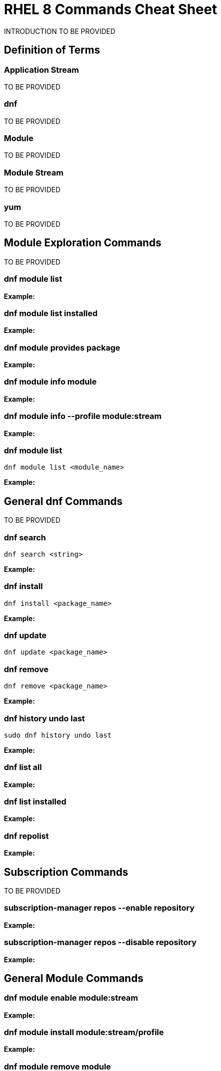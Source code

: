 = RHEL 8 Commands Cheat Sheet
:experimental: true
:product-name:
:version: 1.0.0

INTRODUCTION TO BE PROVIDED

== Definition of Terms

=== Application Stream

TO BE PROVIDED

=== dnf

TO BE PROVIDED

=== Module

TO BE PROVIDED

=== Module Stream

TO BE PROVIDED

=== yum

TO BE PROVIDED

== Module Exploration Commands

TO BE PROVIDED

=== dnf module list

*Example:*

=== dnf module list installed

*Example:*

=== dnf module provides package

*Example:*

=== dnf module info module

*Example:*

=== dnf module info --profile module:stream

*Example:*

=== dnf module list

`dnf module list <module_name>`

*Example:*

== General dnf Commands

TO BE PROVIDED

=== dnf search 

`dnf search <string>`

*Example:*

=== dnf install

`dnf install <package_name>`

*Example:*

=== dnf update

`dnf update <package_name>`

=== dnf remove

`dnf remove <package_name>`

*Example:*

=== dnf history undo last

`sudo dnf history undo last`

*Example:*

=== dnf list all

*Example:*

=== dnf list installed

*Example:*

=== dnf repolist

*Example:*

== Subscription Commands

TO BE PROVIDED

=== subscription-manager repos --enable repository

*Example:*

=== subscription-manager repos --disable repository

*Example:*

== General Module Commands

=== dnf module enable module:stream

*Example:*

=== dnf module install module:stream/profile

*Example:*

=== dnf module remove module

*Example:*

=== dnf module disable module

*Example:*

== Application Stream Commands

=== sudo dnf install

*Examples:*

The following are application and module specific examples of using the command `dnf install`. Notice that the commands are run with adminsitrator privileges using the `sudo` command.

`sudo dnf install ant`

`sudo dnf install buildah podman`

`sudo dnf install llvm-toolset`

`sudo dnf group install "Development Tools"`

`sudo dnf install go-toolset`

`sudo dnf install httpd`

`sudo dnf install mariadb`

`sudo dnf install maven`

`sudo dnf install mysql`

`sudo dnf install nginx`

`sudo dnf install nodejs`

`sudo dnf install java-11-openjdk-devel`

`sudo dnf install java-1.8.0-openjdk-devel`

`sudo dnf install pcp-zeroconf`

`sudo dnf install perl`

`sudo dnf install php`

`sudo dnf install postgresql`

`sudo dnf module install postgresql:9.6`

`sudo dnf install python2 or dnf module install python27`

`sudo dnf install python3 or dnf module install python36`

`sudo dnf install redis`

`sudo dnf install ruby`

`sudo dnf install rust-toolset`

`sudo dnf install scala`

`sudo dnf install subversion`

`sudo dnf install swig`

`sudo dnf install systemtap`

`sudo dnf install valgrind`

`sudo dnf install varnish`